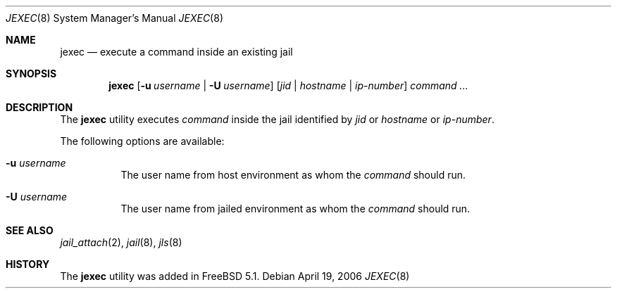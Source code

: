 .\"
.\" Copyright (c) 2003 Mike Barcroft <mike@FreeBSD.org>
.\" All rights reserved.
.\"
.\" Redistribution and use in source and binary forms, with or without
.\" modification, are permitted provided that the following conditions
.\" are met:
.\" 1. Redistributions of source code must retain the above copyright
.\"    notice, this list of conditions and the following disclaimer.
.\" 2. Redistributions in binary form must reproduce the above copyright
.\"    notice, this list of conditions and the following disclaimer in the
.\"    documentation and/or other materials provided with the distribution.
.\"
.\" THIS SOFTWARE IS PROVIDED BY THE AUTHOR AND CONTRIBUTORS ``AS IS'' AND
.\" ANY EXPRESS OR IMPLIED WARRANTIES, INCLUDING, BUT NOT LIMITED TO, THE
.\" IMPLIED WARRANTIES OF MERCHANTABILITY AND FITNESS FOR A PARTICULAR PURPOSE
.\" ARE DISCLAIMED.  IN NO EVENT SHALL THE AUTHOR OR CONTRIBUTORS BE LIABLE
.\" FOR ANY DIRECT, INDIRECT, INCIDENTAL, SPECIAL, EXEMPLARY, OR CONSEQUENTIAL
.\" DAMAGES (INCLUDING, BUT NOT LIMITED TO, PROCUREMENT OF SUBSTITUTE GOODS
.\" OR SERVICES; LOSS OF USE, DATA, OR PROFITS; OR BUSINESS INTERRUPTION)
.\" HOWEVER CAUSED AND ON ANY THEORY OF LIABILITY, WHETHER IN CONTRACT, STRICT
.\" LIABILITY, OR TORT (INCLUDING NEGLIGENCE OR OTHERWISE) ARISING IN ANY WAY
.\" OUT OF THE USE OF THIS SOFTWARE, EVEN IF ADVISED OF THE POSSIBILITY OF
.\" SUCH DAMAGE.
.\"
.\" $FreeBSD$
.\"
.Dd April 19, 2006
.Dt JEXEC 8
.Os
.Sh NAME
.Nm jexec
.Nd "execute a command inside an existing jail"
.Sh SYNOPSIS
.Nm
.Op Fl u Ar username | Fl U Ar username
.Op Ar jid | Ar hostname | Ar ip-number
.Ar command ...
.Sh DESCRIPTION
The
.Nm
utility executes
.Ar command
inside the jail identified by
.Ar jid 
or
.Ar hostname 
or
.Ar ip-number .
.Pp
The following options are available:
.Bl -tag -width indent
.It Fl u Ar username
The user name from host environment as whom the
.Ar command
should run.
.It Fl U Ar username
The user name from jailed environment as whom the
.Ar command
should run.
.El
.Sh SEE ALSO
.Xr jail_attach 2 ,
.Xr jail 8 ,
.Xr jls 8
.Sh HISTORY
The
.Nm
utility was added in
.Fx 5.1 .

